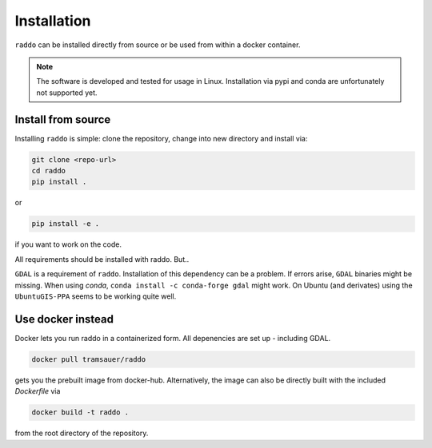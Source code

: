 .. _installation:

==============
Installation
==============

``raddo`` can be installed directly from source or be used from within a docker container.

.. note::

   The software is developed and tested for usage in Linux.
   Installation via pypi and conda are unfortunately not supported yet.


Install from source
++++++++++++++++++++

Installing ``raddo`` is simple: clone the repository, change into new directory and install via:

.. code:: bash

	  git clone <repo-url>
	  cd raddo
	  pip install .

or

.. code:: bash

    pip install -e .

if you want to work on the code.

All requirements should be installed with raddo. But..


``GDAL`` is a requirement of ``raddo``.
Installation of this dependency can be a problem. If errors arise, ``GDAL`` binaries might be missing. When using *conda*, ``conda install -c conda-forge gdal`` might work. On Ubuntu (and derivates) using the ``UbuntuGIS-PPA`` seems to be working quite well.

Use docker instead
++++++++++++++++++++

Docker lets you run raddo in a containerized form.
All depenencies are set up - including GDAL.


.. code:: bash

	  docker pull tramsauer/raddo

gets you the prebuilt image from docker-hub.
Alternatively, the image can also be directly built with the included `Dockerfile` via

.. code:: bash

	  docker build -t raddo .

from the root directory of the repository.
